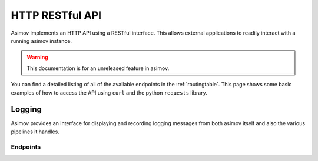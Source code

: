 HTTP RESTful API
================

Asimov implements an HTTP API using a RESTful interface.
This allows external applications to readily interact with a running asimov instance.

.. warning:: This documentation is for an unreleased feature in asimov.

You can find a detailed listing of all of the available endpoints in the :ref:`routingtable`.
This page shows some basic examples of how to access the API using ``curl`` and the python ``requests`` library.


Logging
------

Asimov provides an interface for displaying and recording logging messages from both asimov itself and also the various pipelines it handles.

Endpoints
^^^^^^^^^

.. autoflask:: asimov.server:create_app()
   :undoc-static:
   :blueprints: logging



